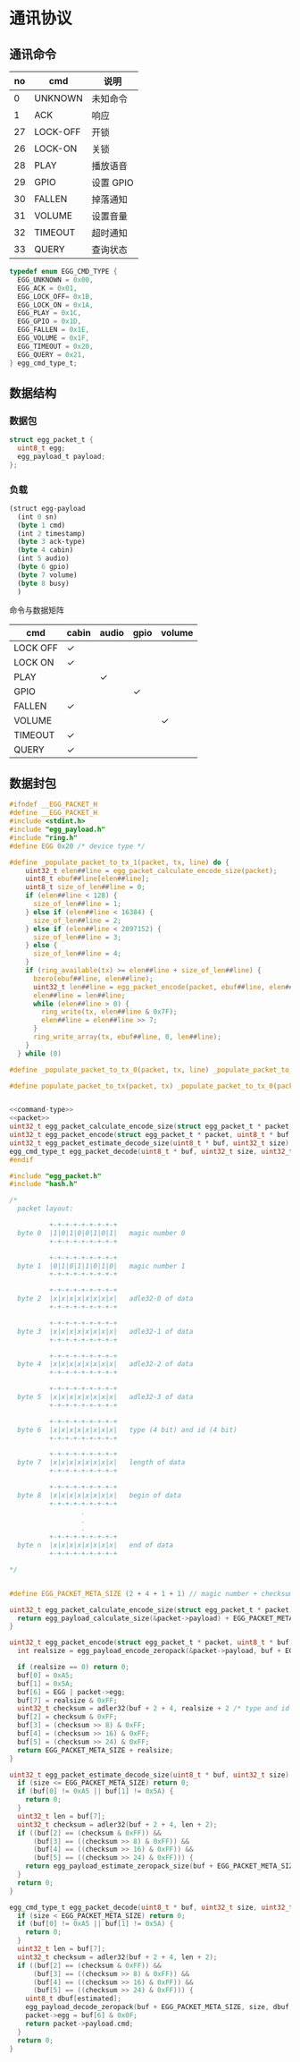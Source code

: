 #+STARTUP: indent
* 通讯协议
** 通讯命令

 | no | cmd      | 说明      |
 |----+----------+-----------|
 |  0 | UNKNOWN  | 未知命令  |
 |  1 | ACK      | 响应      |
 | 27 | LOCK-OFF | 开锁      |
 | 26 | LOCK-ON  | 关锁      |
 | 28 | PLAY     | 播放语音  |
 | 29 | GPIO     | 设置 GPIO |
 | 30 | FALLEN   | 掉落通知  |
 | 31 | VOLUME   | 设置音量  |
 | 32 | TIMEOUT  | 超时通知  |
 | 33 | QUERY    | 查询状态  |

#+begin_src c :noweb-ref command-type
  typedef enum EGG_CMD_TYPE {
    EGG_UNKNOWN = 0x00,
    EGG_ACK = 0x01,
    EGG_LOCK_OFF= 0x1B,
    EGG_LOCK_ON = 0x1A,
    EGG_PLAY = 0x1C,
    EGG_GPIO = 0x1D,
    EGG_FALLEN = 0x1E,
    EGG_VOLUME = 0x1F,
    EGG_TIMEOUT = 0x20,
    EGG_QUERY = 0x21,
  } egg_cmd_type_t;
#+end_src

** 数据结构

*** 数据包

#+begin_src c :noweb-ref packet
  struct egg_packet_t {
    uint8_t egg;
    egg_payload_t payload;
  };
#+end_src


*** 负载

#+begin_src lisp :mkdirp yes :tangle /dev/shm/eggos/protocol.tr
  (struct egg-payload
    (int 0 sn)
    (byte 1 cmd)
    (int 2 timestamp)
    (byte 3 ack-type)
    (byte 4 cabin)
    (int 5 audio)
    (byte 6 gpio)
    (byte 7 volume)
    (byte 8 busy)
    )
#+end_src

命令与数据矩阵

| cmd      | cabin | audio | gpio | volume |
|----------+-------+-------+------+--------|
| LOCK OFF | ✓     |       |      |        |
| LOCK ON  | ✓     |       |      |        |
| PLAY     |       | ✓     |      |        |
| GPIO     |       |       | ✓    |        |
| FALLEN   | ✓     |       |      |        |
| VOLUME   |       |       |      | ✓      |
| TIMEOUT  | ✓     |       |      |        |
| QUERY    | ✓     |       |      |        |

** 数据封包

#+begin_src c :mkdirp yes :noweb yes :tangle /dev/shm/eggos/egg_packet.h
  #ifndef __EGG_PACKET_H
  #define __EGG_PACKET_H
  #include <stdint.h>
  #include "egg_payload.h"
  #include "ring.h"
  #define EGG 0x20 /* device type */

  #define _populate_packet_to_tx_1(packet, tx, line) do {                 \
      uint32_t elen##line = egg_packet_calculate_encode_size(packet);         \
      uint8_t ebuf##line[elen##line];                                     \
      uint8_t size_of_len##line = 0;                                      \
      if (elen##line < 128) {                                             \
        size_of_len##line = 1;                                            \
      } else if (elen##line < 16384) {                                    \
        size_of_len##line = 2;                                            \
      } else if (elen##line < 2097152) {                                  \
        size_of_len##line = 3;                                            \
      } else {                                                            \
        size_of_len##line = 4;                                            \
      }                                                                   \
      if (ring_available(tx) >= elen##line + size_of_len##line) {         \
        bzero(ebuf##line, elen##line);                                    \
        uint32_t len##line = egg_packet_encode(packet, ebuf##line, elen##line); \
        elen##line = len##line;                                           \
        while (elen##line > 0) {                                          \
          ring_write(tx, elen##line & 0x7F);                              \
          elen##line = elen##line >> 7;                                   \
        }                                                                 \
        ring_write_array(tx, ebuf##line, 0, len##line);                   \
      }                                                                   \
    } while (0)

  #define _populate_packet_to_tx_0(packet, tx, line) _populate_packet_to_tx_1(packet, tx, line)

  #define populate_packet_to_tx(packet, tx) _populate_packet_to_tx_0(packet, tx, __LINE__)


  <<command-type>>
  <<packet>>
  uint32_t egg_packet_calculate_encode_size(struct egg_packet_t * packet);
  uint32_t egg_packet_encode(struct egg_packet_t * packet, uint8_t * buf, uint32_t size);
  uint32_t egg_packet_estimate_decode_size(uint8_t * buf, uint32_t size);
  egg_cmd_type_t egg_packet_decode(uint8_t * buf, uint32_t size, uint32_t estimated, struct egg_packet_t * packet);
  #endif
#+end_src

#+begin_src c :mkdirp yes :tangle /dev/shm/eggos/egg_packet.c
  #include "egg_packet.h"
  #include "hash.h"

  /*
    packet layout:

            +-+-+-+-+-+-+-+-+
    byte 0  |1|0|1|0|0|1|0|1|   magic number 0
            +-+-+-+-+-+-+-+-+

            +-+-+-+-+-+-+-+-+
    byte 1  |0|1|0|1|1|0|1|0|   magic number 1
            +-+-+-+-+-+-+-+-+

            +-+-+-+-+-+-+-+-+
    byte 2  |x|x|x|x|x|x|x|x|   adle32-0 of data
            +-+-+-+-+-+-+-+-+

            +-+-+-+-+-+-+-+-+
    byte 3  |x|x|x|x|x|x|x|x|   adle32-1 of data
            +-+-+-+-+-+-+-+-+

            +-+-+-+-+-+-+-+-+
    byte 4  |x|x|x|x|x|x|x|x|   adle32-2 of data
            +-+-+-+-+-+-+-+-+

            +-+-+-+-+-+-+-+-+
    byte 5  |x|x|x|x|x|x|x|x|   adle32-3 of data
            +-+-+-+-+-+-+-+-+

            +-+-+-+-+-+-+-+-+
    byte 6  |x|x|x|x|x|x|x|x|   type (4 bit) and id (4 bit)
            +-+-+-+-+-+-+-+-+

            +-+-+-+-+-+-+-+-+
    byte 7  |x|x|x|x|x|x|x|x|   length of data
            +-+-+-+-+-+-+-+-+

            +-+-+-+-+-+-+-+-+
    byte 8  |x|x|x|x|x|x|x|x|   begin of data
            +-+-+-+-+-+-+-+-+
                    .
                    .
                    .
            +-+-+-+-+-+-+-+-+
    byte n  |x|x|x|x|x|x|x|x|   end of data
            +-+-+-+-+-+-+-+-+

  ,*/


  #define EGG_PACKET_META_SIZE (2 + 4 + 1 + 1) // magic number + checksum + type and id + length

  uint32_t egg_packet_calculate_encode_size(struct egg_packet_t * packet) {
    return egg_payload_calculate_size(&packet->payload) + EGG_PACKET_META_SIZE;
  }

  uint32_t egg_packet_encode(struct egg_packet_t * packet, uint8_t * buf, uint32_t size) {
    int realsize = egg_payload_encode_zeropack(&packet->payload, buf + EGG_PACKET_META_SIZE, size - EGG_PACKET_META_SIZE);

    if (realsize == 0) return 0;
    buf[0] = 0xA5;
    buf[1] = 0x5A;
    buf[6] = EGG | packet->egg;
    buf[7] = realsize & 0xFF;
    uint32_t checksum = adler32(buf + 2 + 4, realsize + 2 /* type and id + data length */);
    buf[2] = checksum & 0xFF;
    buf[3] = (checksum >> 8) & 0xFF;
    buf[4] = (checksum >> 16) & 0xFF;
    buf[5] = (checksum >> 24) & 0xFF;
    return EGG_PACKET_META_SIZE + realsize;
  }

  uint32_t egg_packet_estimate_decode_size(uint8_t * buf, uint32_t size) {
    if (size <= EGG_PACKET_META_SIZE) return 0;
    if (buf[0] != 0xA5 || buf[1] != 0x5A) {
      return 0;
    }
    uint32_t len = buf[7];
    uint32_t checksum = adler32(buf + 2 + 4, len + 2);
    if ((buf[2] == (checksum & 0xFF)) &&
        (buf[3] == ((checksum >> 8) & 0xFF)) &&
        (buf[4] == ((checksum >> 16) & 0xFF)) &&
        (buf[5] == ((checksum >> 24) & 0xFF))) {
      return egg_payload_estimate_zeropack_size(buf + EGG_PACKET_META_SIZE, len) + EGG_PACKET_META_SIZE;
    }
    return 0;
  }

  egg_cmd_type_t egg_packet_decode(uint8_t * buf, uint32_t size, uint32_t estimated, struct egg_packet_t * packet) {
    if (size < EGG_PACKET_META_SIZE) return 0;
    if (buf[0] != 0xA5 || buf[1] != 0x5A) {
      return 0;
    }
    uint32_t len = buf[7];
    uint32_t checksum = adler32(buf + 2 + 4, len + 2);
    if ((buf[2] == (checksum & 0xFF)) &&
        (buf[3] == ((checksum >> 8) & 0xFF)) &&
        (buf[4] == ((checksum >> 16) & 0xFF)) &&
        (buf[5] == ((checksum >> 24) & 0xFF))) {
      uint8_t dbuf[estimated];
      egg_payload_decode_zeropack(buf + EGG_PACKET_META_SIZE, size, dbuf, &packet->payload);
      packet->egg = buf[6] & 0x0F;
      return packet->payload.cmd;
    }
    return 0;
  }
#+end_src

